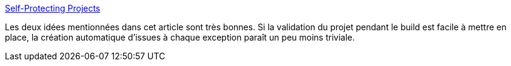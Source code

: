 :jbake-type: post
:jbake-status: published
:jbake-title: Self-Protecting Projects
:jbake-tags: programming,build,qualité,_mois_janv.,_année_2020
:jbake-date: 2020-01-26
:jbake-depth: ../
:jbake-uri: shaarli/1580025930000.adoc
:jbake-source: https://nicolas-delsaux.hd.free.fr/Shaarli?searchterm=https%3A%2F%2Famihaiemil.com%2F2020%2F01%2F17%2Fself-protecting-projects.html&searchtags=programming+build+qualit%C3%A9+_mois_janv.+_ann%C3%A9e_2020
:jbake-style: shaarli

https://amihaiemil.com/2020/01/17/self-protecting-projects.html[Self-Protecting Projects]

Les deux idées mentionnées dans cet article sont très bonnes. Si la validation du projet pendant le build est facile à mettre en place, la création automatique d'issues à chaque exception paraît un peu moins triviale.
